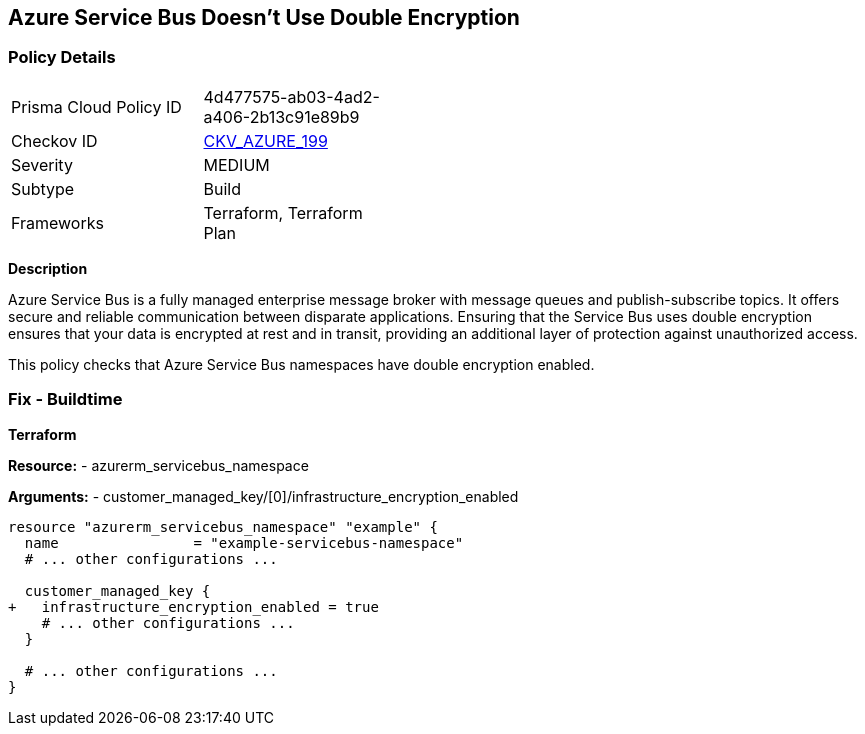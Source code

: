 == Azure Service Bus Doesn't Use Double Encryption
// Ensure that Azure Service Bus uses double encryption.

=== Policy Details

[width=45%]
[cols="1,1"]
|=== 
|Prisma Cloud Policy ID 
| 4d477575-ab03-4ad2-a406-2b13c91e89b9

|Checkov ID 
| https://github.com/bridgecrewio/checkov/blob/main/checkov/terraform/checks/resource/azure/AzureServicebusDoubleEncryptionEnabled.py[CKV_AZURE_199]

|Severity
|MEDIUM

|Subtype
|Build

|Frameworks
|Terraform, Terraform Plan

|=== 

*Description*

Azure Service Bus is a fully managed enterprise message broker with message queues and publish-subscribe topics. It offers secure and reliable communication between disparate applications. Ensuring that the Service Bus uses double encryption ensures that your data is encrypted at rest and in transit, providing an additional layer of protection against unauthorized access.

This policy checks that Azure Service Bus namespaces have double encryption enabled.


=== Fix - Buildtime

*Terraform*

*Resource:* 
- azurerm_servicebus_namespace

*Arguments:* 
- customer_managed_key/[0]/infrastructure_encryption_enabled

[source,terraform]
----
resource "azurerm_servicebus_namespace" "example" {
  name                = "example-servicebus-namespace"
  # ... other configurations ...

  customer_managed_key {
+   infrastructure_encryption_enabled = true
    # ... other configurations ...
  }

  # ... other configurations ...
}
----

